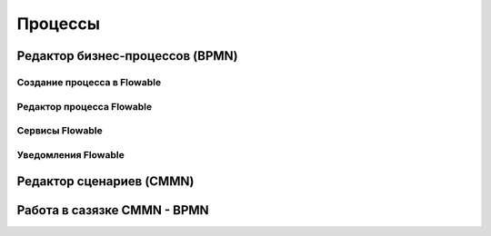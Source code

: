 ============
**Процессы**
============

Редактор бизнес-процессов (BPMN)
--------------------------------

Создание процесса в Flowable
~~~~~~~~~~~~~~~~~~~~~~~~~~~~~

Редактор процесса Flowable
~~~~~~~~~~~~~~~~~~~~~~~~~~~

Сервисы Flowable
~~~~~~~~~~~~~~~~~

Уведомления Flowable
~~~~~~~~~~~~~~~~~~~~~

Редактор сценариев (CMMN)
------------------------------

Работа в сазязке CMMN - BPMN
-----------------------------